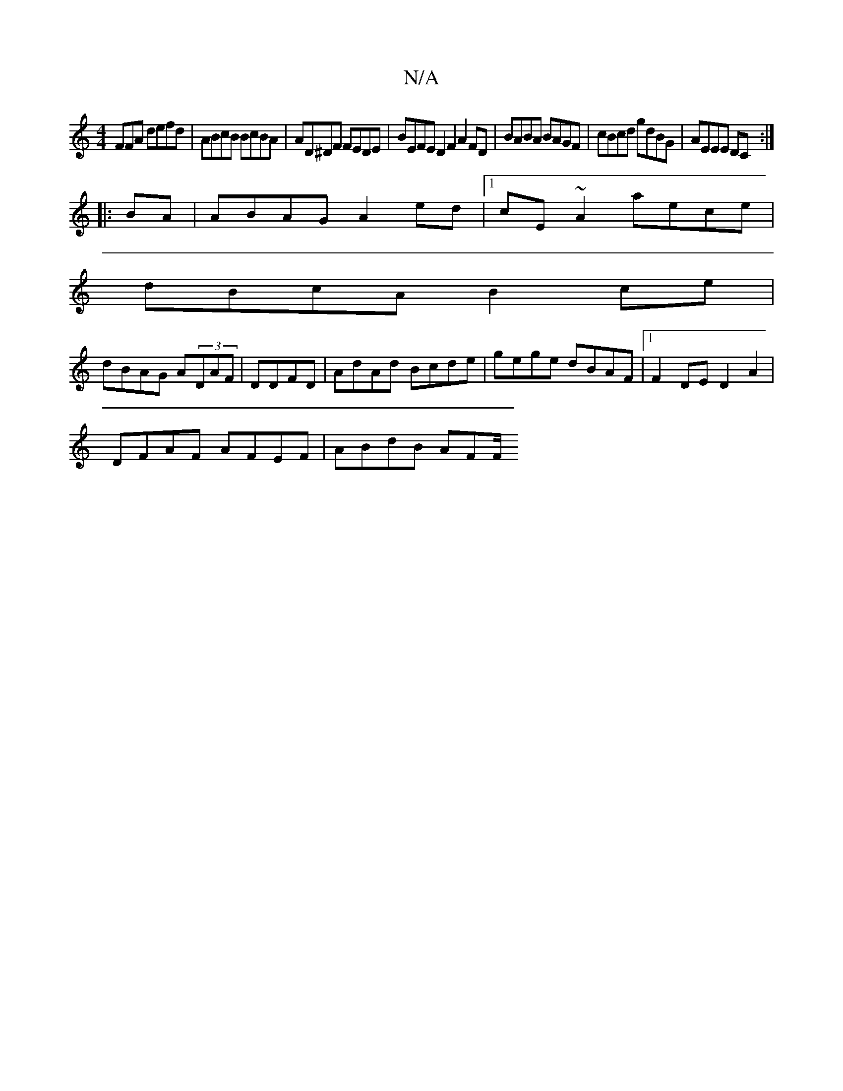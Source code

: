 X:1
T:N/A
M:4/4
R:N/A
K:Cmajor
FFA defd | ABcB BcBA | AD^DF FEDE | BEFE D2F2A2FD|BABA BAGF|cBcd gdBG|AEEE DC:|
|: BA | ABAG A2ed |1 cE~A2 aece|
dBcA B2ce |
dBAG A(3DAF | DDFD| AdAd Bcde|gege dBAF|1 F2DE D2A2|
DFAF AFEF | ABdB AFF/ 